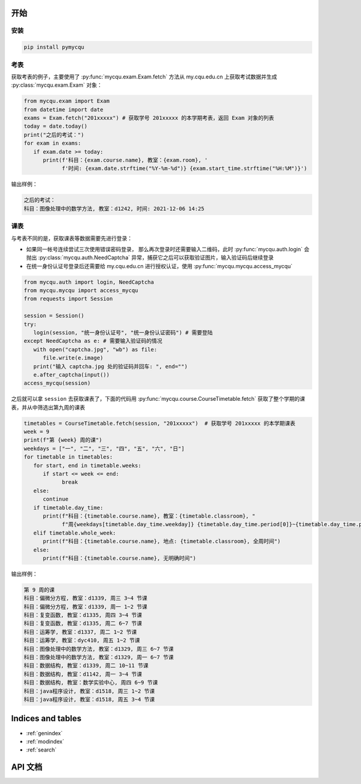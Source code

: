 .. pymycqu documentation master file, created by
   sphinx-quickstart on Tue Nov 30 12:43:54 2021.
   You can adapt this file completely to your liking, but it should at least
   contain the root `toctree` directive.

开始
====

安装
----

.. code-block:: shell

   pip install pymycqu

考表
----

获取考表的例子，主要使用了 :py:func:`mycqu.exam.Exam.fetch` 方法从
my.cqu.edu.cn 上获取考试数据并生成 :py:class:`mycqu.exam.Exam` 对象：

.. code-block:: python

   from mycqu.exam import Exam
   from datetime import date
   exams = Exam.fetch("201xxxxx") # 获取学号 201xxxxx 的本学期考表，返回 Exam 对象的列表
   today = date.today()
   print("之后的考试：")
   for exam in exams:
      if exam.date >= today:
         print(f'科目：{exam.course.name}, 教室：{exam.room}, '
               f'时间: {exam.date.strftime("%Y-%m-%d")} {exam.start_time.strftime("%H:%M")}')

输出样例：

.. code-block::

   之后的考试：
   科目：图像处理中的数学方法, 教室：d1242, 时间: 2021-12-06 14:25

课表
----

与考表不同的是，获取课表等数据需要先进行登录：

* 如果同一帐号连续尝试三次使用错误密码登录，
  那么再次登录时还需要输入二维码，此时 :py:func:`mycqu.auth.login` 会抛出
  :py:class:`mycqu.auth.NeedCaptcha` 异常，捕获它之后可以获取验证图片，输入验证码后继续登录

* 在统一身份认证号登录后还需要给 my.cqu.edu.cn 进行授权认证，使用 :py:func:`mycqu.mycqu.access_mycqu`

.. code-block:: python

   from mycqu.auth import login, NeedCaptcha
   from mycqu.mycqu import access_mycqu
   from requests import Session

   session = Session()
   try:
      login(session, "统一身份认证号", "统一身份认证密码") # 需要登陆
   except NeedCaptcha as e: # 需要输入验证码的情况
      with open("captcha.jpg", "wb") as file:
         file.write(e.image)
      print("输入 captcha.jpg 处的验证码并回车: ", end="")
      e.after_captcha(input())
   access_mycqu(session)

之后就可以拿 ``session`` 去获取课表了，下面的代码用  :py:func:`mycqu.course.CourseTimetable.fetch`
获取了整个学期的课表，并从中筛选出第九周的课表

.. code-block:: python

   timetables = CourseTimetable.fetch(session, "201xxxxx")  # 获取学号 201xxxxx 的本学期课表
   week = 9
   print(f"第 {week} 周的课")
   weekdays = ["一", "二", "三", "四", "五", "六", "日"]
   for timetable in timetables:
      for start, end in timetable.weeks:
         if start <= week <= end:
               break
      else:
         continue
      if timetable.day_time:
         print(f"科目：{timetable.course.name}, 教室：{timetable.classroom}, "
               f"周{weekdays[timetable.day_time.weekday]} {timetable.day_time.period[0]}~{timetable.day_time.period[1]} 节课")
      elif timetable.whole_week:
         print(f"科目：{timetable.course.name}, 地点: {timetable.classroom}, 全周时间")
      else:
         print(f"科目：{timetable.course.name}, 无明确时间")

输出样例：

.. code-block::

   第 9 周的课
   科目：偏微分方程, 教室：d1339, 周三 3~4 节课
   科目：偏微分方程, 教室：d1339, 周一 1~2 节课
   科目：复变函数, 教室：d1335, 周四 3~4 节课
   科目：复变函数, 教室：d1335, 周二 6~7 节课
   科目：运筹学, 教室：d1337, 周二 1~2 节课
   科目：运筹学, 教室：dyc410, 周五 1~2 节课
   科目：图像处理中的数学方法, 教室：d1329, 周三 6~7 节课
   科目：图像处理中的数学方法, 教室：d1329, 周一 6~7 节课
   科目：数据结构, 教室：d1339, 周二 10~11 节课
   科目：数据结构, 教室：d1142, 周一 3~4 节课
   科目：数据结构, 教室：数学实验中心, 周四 6~9 节课
   科目：java程序设计, 教室：d1518, 周三 1~2 节课
   科目：java程序设计, 教室：d1518, 周五 3~4 节课

Indices and tables
==================

* :ref:`genindex`
* :ref:`modindex`
* :ref:`search`

API 文档
========

.. autosummary::
   :toctree: _stubs
   :recursive:

   mycqu.auth
   mycqu.course
   mycqu.exam
   mycqu.mycqu

